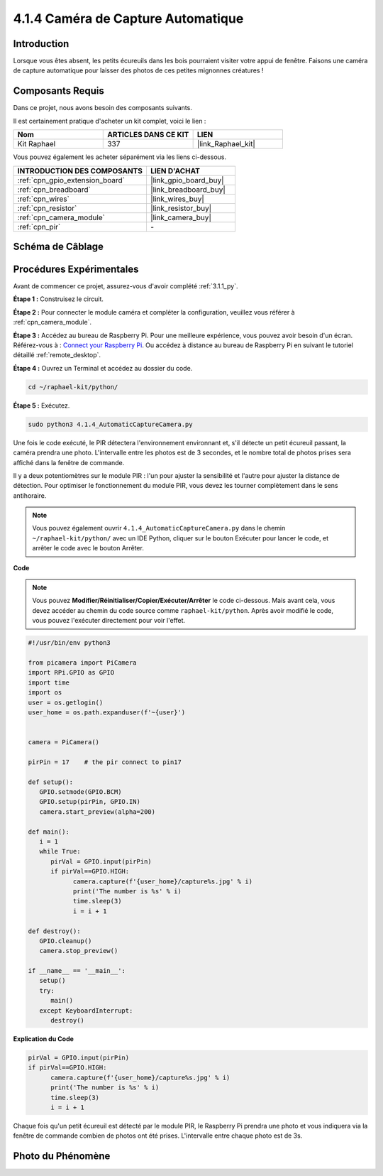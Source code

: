  
.. _4.1.4_py:

4.1.4 Caméra de Capture Automatique
=======================================

Introduction
-----------------

Lorsque vous êtes absent, les petits écureuils dans les bois pourraient visiter votre appui de fenêtre. Faisons une caméra de capture automatique pour laisser des photos de ces petites mignonnes créatures !

Composants Requis
------------------------------

Dans ce projet, nous avons besoin des composants suivants.

.. image:: ../img/3.1.18components.png
  :width: 800
  :align: center

Il est certainement pratique d'acheter un kit complet, voici le lien : 

.. list-table::
    :widths: 20 20 20
    :header-rows: 1

    *   - Nom	
        - ARTICLES DANS CE KIT
        - LIEN
    *   - Kit Raphael
        - 337
        - |link_Raphael_kit|

Vous pouvez également les acheter séparément via les liens ci-dessous.

.. list-table::
    :widths: 30 20
    :header-rows: 1

    *   - INTRODUCTION DES COMPOSANTS
        - LIEN D'ACHAT

    *   - :ref:`cpn_gpio_extension_board`
        - |link_gpio_board_buy|
    *   - :ref:`cpn_breadboard`
        - |link_breadboard_buy|
    *   - :ref:`cpn_wires`
        - |link_wires_buy|
    *   - :ref:`cpn_resistor`
        - |link_resistor_buy|
    *   - :ref:`cpn_camera_module`
        - |link_camera_buy|
    *   - :ref:`cpn_pir`
        - \-


Schéma de Câblage
-----------------------

============== ======== ======== ===
Nom du T-Board  Brochage  wiringPi  BCM
GPIO17          Pin 11    0         17
============== ======== ======== ===

.. image:: ../img/1.1.18_schematic.png
   :width: 400
   :align: center

Procédures Expérimentales
------------------------------

Avant de commencer ce projet, assurez-vous d'avoir complété :ref:`3.1.1_py`.

**Étape 1 :** Construisez le circuit.

.. image:: ../img/3.1.18fritzing.png
  :width: 800
  :align: center

**Étape 2 :** Pour connecter le module caméra et compléter la configuration, veuillez vous référer à :ref:`cpn_camera_module`.

**Étape 3 :** Accédez au bureau de Raspberry Pi. Pour une meilleure expérience, vous pouvez avoir besoin d'un écran. Référez-vous à : `Connect your Raspberry Pi <https://projects.raspberrypi.org/en/projects/raspberry-pi-setting-up/3>`_. Ou accédez à distance au bureau de Raspberry Pi en suivant le tutoriel détaillé :ref:`remote_desktop`.

**Étape 4 :** Ouvrez un Terminal et accédez au dossier du code.

.. raw:: html

   <run></run>

.. code-block::

    cd ~/raphael-kit/python/

**Étape 5 :** Exécutez.

.. raw:: html

   <run></run>

.. code-block::

    sudo python3 4.1.4_AutomaticCaptureCamera.py

Une fois le code exécuté, le PIR détectera l'environnement environnant et, s'il détecte un petit écureuil passant, la caméra prendra une photo.
L'intervalle entre les photos est de 3 secondes, et le nombre total de photos prises sera affiché dans la fenêtre de commande.

Il y a deux potentiomètres sur le module PIR : l'un pour ajuster la sensibilité et l'autre pour ajuster la distance de détection. Pour optimiser le fonctionnement du module PIR, vous devez les tourner complètement dans le sens antihoraire.

.. image:: ../img/PIR_TTE.png
    :width: 400
    :align: center

.. note::

   Vous pouvez également ouvrir ``4.1.4_AutomaticCaptureCamera.py`` dans le chemin ``~/raphael-kit/python/`` avec un IDE Python, cliquer sur le bouton Exécuter pour lancer le code, et arrêter le code avec le bouton Arrêter.

**Code**

.. note::
    Vous pouvez **Modifier/Réinitialiser/Copier/Exécuter/Arrêter** le code ci-dessous. Mais avant cela, vous devez accéder au chemin du code source comme ``raphael-kit/python``. Après avoir modifié le code, vous pouvez l'exécuter directement pour voir l'effet.

.. raw:: html

    <run></run>

.. code-block:: python

   #!/usr/bin/env python3

   from picamera import PiCamera
   import RPi.GPIO as GPIO
   import time
   import os
   user = os.getlogin()
   user_home = os.path.expanduser(f'~{user}')


   camera = PiCamera()

   pirPin = 17    # the pir connect to pin17

   def setup():
      GPIO.setmode(GPIO.BCM)
      GPIO.setup(pirPin, GPIO.IN)
      camera.start_preview(alpha=200)

   def main():
      i = 1
      while True:
         pirVal = GPIO.input(pirPin)
         if pirVal==GPIO.HIGH:
               camera.capture(f'{user_home}/capture%s.jpg' % i)
               print('The number is %s' % i)
               time.sleep(3)
               i = i + 1

   def destroy():
      GPIO.cleanup()
      camera.stop_preview()

   if __name__ == '__main__':
      setup()
      try:
         main()
      except KeyboardInterrupt:
         destroy()

**Explication du Code**

.. code-block:: python

   pirVal = GPIO.input(pirPin)
   if pirVal==GPIO.HIGH:
         camera.capture(f'{user_home}/capture%s.jpg' % i)
         print('The number is %s' % i)
         time.sleep(3)
         i = i + 1

Chaque fois qu'un petit écureuil est détecté par le module PIR, le Raspberry Pi prendra une photo et vous indiquera via la fenêtre de commande combien de photos ont été prises. L'intervalle entre chaque photo est de 3s.

Photo du Phénomène
------------------------

.. image:: ../img/4.1.4spycamera.JPG
   :align: center
